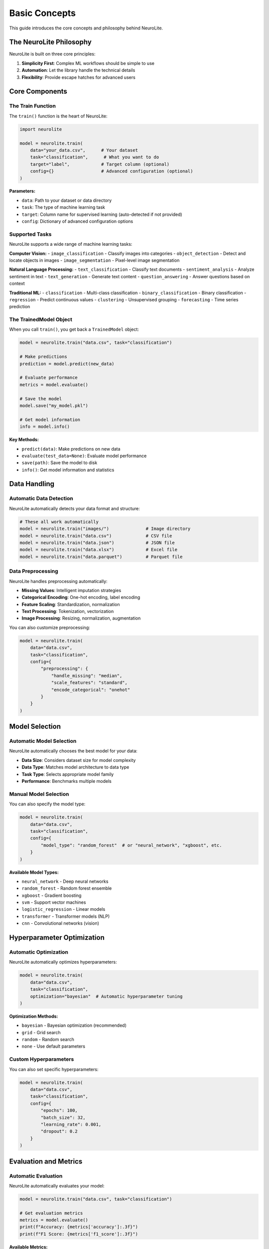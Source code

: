 Basic Concepts
==============

This guide introduces the core concepts and philosophy behind NeuroLite.

The NeuroLite Philosophy
-------------------------

NeuroLite is built on three core principles:

1. **Simplicity First**: Complex ML workflows should be simple to use
2. **Automation**: Let the library handle the technical details
3. **Flexibility**: Provide escape hatches for advanced users

Core Components
---------------

The Train Function
~~~~~~~~~~~~~~~~~~

The ``train()`` function is the heart of NeuroLite:

.. code-block:: python

   import neurolite

   model = neurolite.train(
       data="your_data.csv",      # Your dataset
       task="classification",      # What you want to do
       target="label",            # Target column (optional)
       config={}                  # Advanced configuration (optional)
   )

**Parameters:**

- ``data``: Path to your dataset or data directory
- ``task``: The type of machine learning task
- ``target``: Column name for supervised learning (auto-detected if not provided)
- ``config``: Dictionary of advanced configuration options

Supported Tasks
~~~~~~~~~~~~~~~

NeuroLite supports a wide range of machine learning tasks:

**Computer Vision:**
- ``image_classification`` - Classify images into categories
- ``object_detection`` - Detect and locate objects in images
- ``image_segmentation`` - Pixel-level image segmentation

**Natural Language Processing:**
- ``text_classification`` - Classify text documents
- ``sentiment_analysis`` - Analyze sentiment in text
- ``text_generation`` - Generate text content
- ``question_answering`` - Answer questions based on context

**Traditional ML:**
- ``classification`` - Multi-class classification
- ``binary_classification`` - Binary classification
- ``regression`` - Predict continuous values
- ``clustering`` - Unsupervised grouping
- ``forecasting`` - Time series prediction

The TrainedModel Object
~~~~~~~~~~~~~~~~~~~~~~~

When you call ``train()``, you get back a ``TrainedModel`` object:

.. code-block:: python

   model = neurolite.train("data.csv", task="classification")

   # Make predictions
   prediction = model.predict(new_data)

   # Evaluate performance
   metrics = model.evaluate()

   # Save the model
   model.save("my_model.pkl")

   # Get model information
   info = model.info()

**Key Methods:**

- ``predict(data)``: Make predictions on new data
- ``evaluate(test_data=None)``: Evaluate model performance
- ``save(path)``: Save the model to disk
- ``info()``: Get model information and statistics

Data Handling
-------------

Automatic Data Detection
~~~~~~~~~~~~~~~~~~~~~~~~

NeuroLite automatically detects your data format and structure:

.. code-block:: python

   # These all work automatically
   model = neurolite.train("images/")              # Image directory
   model = neurolite.train("data.csv")             # CSV file
   model = neurolite.train("data.json")            # JSON file
   model = neurolite.train("data.xlsx")            # Excel file
   model = neurolite.train("data.parquet")         # Parquet file

Data Preprocessing
~~~~~~~~~~~~~~~~~~

NeuroLite handles preprocessing automatically:

- **Missing Values**: Intelligent imputation strategies
- **Categorical Encoding**: One-hot encoding, label encoding
- **Feature Scaling**: Standardization, normalization
- **Text Processing**: Tokenization, vectorization
- **Image Processing**: Resizing, normalization, augmentation

You can also customize preprocessing:

.. code-block:: python

   model = neurolite.train(
       data="data.csv",
       task="classification",
       config={
           "preprocessing": {
               "handle_missing": "median",
               "scale_features": "standard",
               "encode_categorical": "onehot"
           }
       }
   )

Model Selection
---------------

Automatic Model Selection
~~~~~~~~~~~~~~~~~~~~~~~~~

NeuroLite automatically chooses the best model for your data:

- **Data Size**: Considers dataset size for model complexity
- **Data Type**: Matches model architecture to data type
- **Task Type**: Selects appropriate model family
- **Performance**: Benchmarks multiple models

Manual Model Selection
~~~~~~~~~~~~~~~~~~~~~~

You can also specify the model type:

.. code-block:: python

   model = neurolite.train(
       data="data.csv",
       task="classification",
       config={
           "model_type": "random_forest"  # or "neural_network", "xgboost", etc.
       }
   )

**Available Model Types:**

- ``neural_network`` - Deep neural networks
- ``random_forest`` - Random forest ensemble
- ``xgboost`` - Gradient boosting
- ``svm`` - Support vector machines
- ``logistic_regression`` - Linear models
- ``transformer`` - Transformer models (NLP)
- ``cnn`` - Convolutional networks (vision)

Hyperparameter Optimization
----------------------------

Automatic Optimization
~~~~~~~~~~~~~~~~~~~~~~

NeuroLite automatically optimizes hyperparameters:

.. code-block:: python

   model = neurolite.train(
       data="data.csv",
       task="classification",
       optimization="bayesian"  # Automatic hyperparameter tuning
   )

**Optimization Methods:**

- ``bayesian`` - Bayesian optimization (recommended)
- ``grid`` - Grid search
- ``random`` - Random search
- ``none`` - Use default parameters

Custom Hyperparameters
~~~~~~~~~~~~~~~~~~~~~~

You can also set specific hyperparameters:

.. code-block:: python

   model = neurolite.train(
       data="data.csv",
       task="classification",
       config={
           "epochs": 100,
           "batch_size": 32,
           "learning_rate": 0.001,
           "dropout": 0.2
       }
   )

Evaluation and Metrics
----------------------

Automatic Evaluation
~~~~~~~~~~~~~~~~~~~~

NeuroLite automatically evaluates your model:

.. code-block:: python

   model = neurolite.train("data.csv", task="classification")
   
   # Get evaluation metrics
   metrics = model.evaluate()
   print(f"Accuracy: {metrics['accuracy']:.3f}")
   print(f"F1 Score: {metrics['f1_score']:.3f}")

**Available Metrics:**

- **Classification**: Accuracy, Precision, Recall, F1-score, AUC-ROC
- **Regression**: MAE, MSE, RMSE, R²
- **Clustering**: Silhouette score, Calinski-Harabasz index

Visualization
~~~~~~~~~~~~~

Built-in visualization tools:

.. code-block:: python

   # Plot training metrics
   model.plot_metrics()

   # Plot confusion matrix
   model.plot_confusion_matrix()

   # Plot feature importance
   model.plot_feature_importance()

   # Plot predictions vs actual
   model.plot_predictions()

Deployment
----------

Simple Deployment
~~~~~~~~~~~~~~~~~

Deploy your model with one line:

.. code-block:: python

   endpoint = neurolite.deploy(model, platform="api")

**Deployment Platforms:**

- ``api`` - REST API server
- ``docker`` - Docker container
- ``aws`` - AWS Lambda/SageMaker
- ``gcp`` - Google Cloud Platform
- ``azure`` - Microsoft Azure

Advanced Deployment
~~~~~~~~~~~~~~~~~~~

Customize your deployment:

.. code-block:: python

   endpoint = neurolite.deploy(
       model,
       platform="api",
       config={
           "port": 8080,
           "host": "0.0.0.0",
           "workers": 4,
           "timeout": 30
       }
   )

Configuration System
--------------------

Global Configuration
~~~~~~~~~~~~~~~~~~~~

Set global preferences:

.. code-block:: python

   import neurolite

   # Set device preference
   neurolite.config.set_device("gpu")  # or "cpu", "auto"

   # Set cache directory
   neurolite.config.set_cache_dir("./cache")

   # Set logging level
   neurolite.config.set_log_level("INFO")

Model-Specific Configuration
~~~~~~~~~~~~~~~~~~~~~~~~~~~~

Configure individual models:

.. code-block:: python

   model = neurolite.train(
       data="data.csv",
       task="classification",
       config={
           "model_type": "neural_network",
           "epochs": 100,
           "batch_size": 32,
           "validation_split": 0.2,
           "early_stopping": True,
           "save_best_only": True
       }
   )

Error Handling
--------------

NeuroLite provides clear error messages and suggestions:

.. code-block:: python

   try:
       model = neurolite.train("nonexistent.csv", task="classification")
   except neurolite.DataError as e:
       print(f"Data error: {e}")
       print(f"Suggestion: {e.suggestion}")

**Common Exception Types:**

- ``DataError`` - Issues with data loading or format
- ``ModelError`` - Problems with model training
- ``ConfigError`` - Configuration issues
- ``DeploymentError`` - Deployment problems

Best Practices
--------------

1. **Start Simple**: Use default settings first, then customize
2. **Validate Early**: Check your data before training
3. **Monitor Training**: Use built-in logging and metrics
4. **Save Models**: Always save successful models
5. **Test Thoroughly**: Evaluate on held-out test data

Next Steps
----------

Now that you understand the basics:

- Explore :doc:`../user_guide/computer_vision` for vision tasks
- Learn about :doc:`../user_guide/nlp` for text processing
- Check out :doc:`../tutorials/image_classification` for hands-on practice
- Browse :doc:`../examples/basic_examples` for more examples